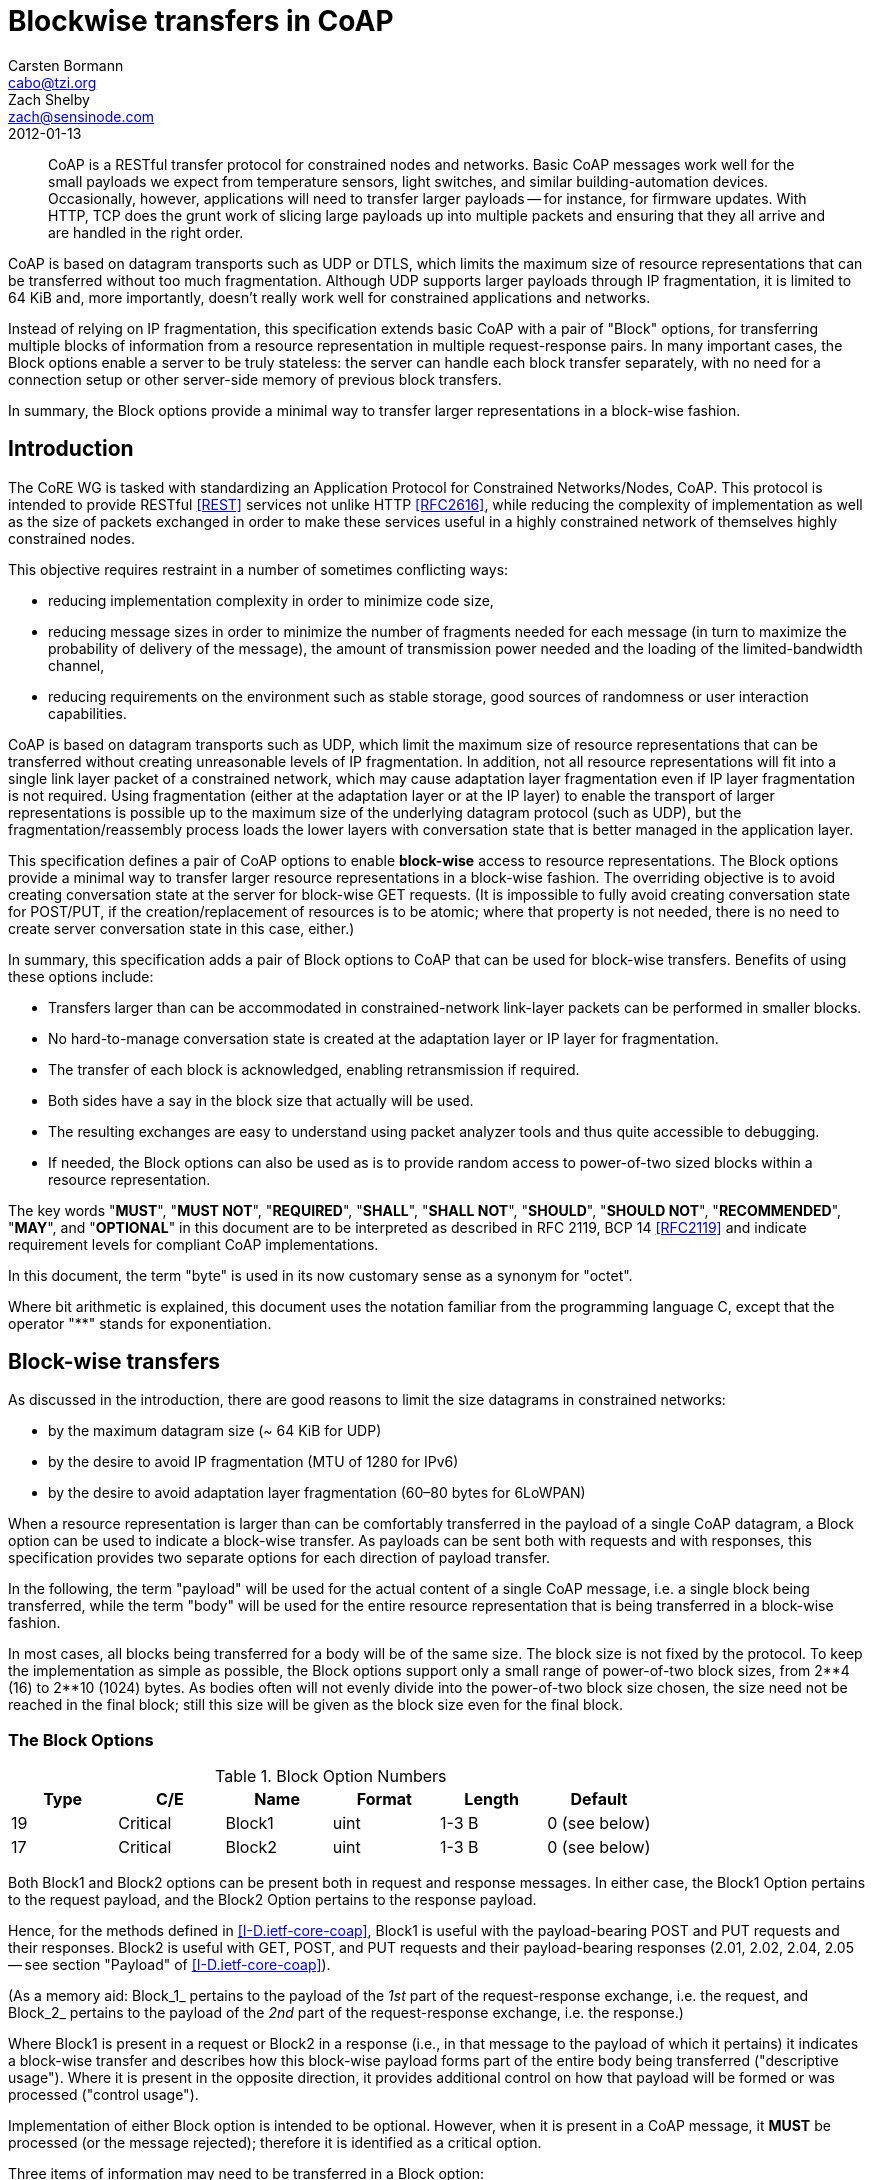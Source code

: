 = Blockwise transfers in CoAP
Carsten Bormann <cabo@tzi.org>; Zach Shelby <zach@sensinode.com>
:doctype: internet-draft
:name: draft-ietf-core-block-05
:revdate: 2012-01-13
:ipr: trust200902
:area: Applications
:workgroup: CoRE Working Group
:keyword: Internet-Draft
:status: standard
:toc-include: true
:sort-refs: yes
:sym-refs: yes
:forename_initials: C.
:organization: Universitaet Bremen TZI
:street: Postfach 330440
:city: Bremen
:code: D-28359
:country: Germany
:phone: +49-421-218-63921
:fax: +49-421-218-7000
:email: cabo@tzi.org
:forename_initials_2: Z.
:organization_2: Sensinode
:role_2: editor
:street_2: Kidekuja 2
:city_2: Vuokatti
:code_2: 88600
:country_2: Finland
:phone_2: +358407796297
:email_2: zach@sensinode.com
:inline-definition-lists: true

[abstract]
CoAP is a RESTful transfer protocol for constrained nodes and networks.
Basic CoAP messages work well for the small payloads we expect
from temperature sensors, light switches, and similar
building-automation devices.
Occasionally, however, applications will need to transfer
larger payloads -- for instance, for firmware updates. With
HTTP, TCP does the grunt work of slicing large payloads up
into multiple packets and ensuring that they all arrive and
are handled in the right order.

CoAP is based on datagram transports such as UDP or DTLS,
which limits the maximum size of resource representations that
can be transferred without too much fragmentation.
Although UDP supports larger payloads through IP
fragmentation, it is limited to 64 KiB and, more importantly,
doesn't really work well for constrained applications and
networks.

Instead of relying on IP fragmentation, this specification
extends basic CoAP with a pair of "Block" options, for
transferring multiple blocks of information from a resource
representation in multiple request-response pairs. In many
important cases, the Block options enable a server to be truly
stateless: the server can handle each block transfer
separately, with no need for a connection setup or other
server-side memory of previous block transfers.

In summary, the Block options provide a minimal way to
transfer larger representations in a block-wise fashion.


[#problems]
== Introduction

The CoRE WG is tasked with standardizing an
Application Protocol for Constrained Networks/Nodes, CoAP.
This protocol is intended to provide RESTful <<REST>> services not
unlike HTTP <<RFC2616>>,
while reducing the complexity of implementation as well as the size of
packets exchanged in order to make these services useful in a highly
constrained network of themselves highly constrained nodes.

This objective requires restraint in a number of sometimes conflicting ways:

* reducing implementation complexity in order to minimize code size,
* reducing message sizes in order to minimize the number of fragments
  needed for each message (in turn to maximize the probability of
  delivery of the message), the amount of transmission power needed
  and the loading of the limited-bandwidth channel,
* reducing requirements on the environment such as stable storage,
  good sources of randomness or user interaction capabilities.

CoAP is based on datagram transports such as UDP, which limit the
maximum size of resource representations that can be transferred
without creating unreasonable levels of IP fragmentation.  In
addition, not all resource representations will fit into a single link
layer packet of a constrained network, which may cause adaptation
layer fragmentation even if IP layer fragmentation is not required.
Using fragmentation (either at the adaptation layer or at the IP
layer) to enable the transport of larger representations is possible
up to the maximum size of the underlying datagram protocol (such as
UDP), but the fragmentation/reassembly process loads the lower layers
with conversation state that is better managed in the application
layer.

This specification defines a pair of CoAP options to enable *block-wise* access to
resource representations.
The Block options provide a minimal way to transfer larger
resource representations in a block-wise fashion.
The overriding objective is to avoid
creating conversation state at the server for block-wise GET requests.
(It is impossible to fully avoid creating conversation state for
POST/PUT, if the creation/replacement of resources is to be atomic;
where that property is not needed, there is no need to create server
conversation state in this case, either.)


In summary, this specification adds a pair of Block options to CoAP that
can be used for block-wise transfers.  Benefits of using these options
include:

* Transfers larger than can be accommodated in constrained-network
  link-layer packets can be performed in smaller blocks.
* No hard-to-manage conversation state is created at the adaptation
  layer or IP layer for fragmentation.
* The transfer of each block is acknowledged, enabling retransmission
  if required.
* Both sides have a say in the block size that actually will be used.
* The resulting exchanges are easy to understand using packet
  analyzer tools and thus quite accessible to debugging.
* If needed, the Block options can also be used as is to provide random
  access to power-of-two sized blocks within a resource representation.

The key words "**MUST**", "**MUST NOT**", "**REQUIRED**", "**SHALL**", "**SHALL NOT**",
"**SHOULD**", "**SHOULD NOT**", "**RECOMMENDED**", "**MAY**", and "**OPTIONAL**" in this
document are to be interpreted as described in RFC 2119, BCP 14
<<RFC2119>> and indicate requirement levels for compliant CoAP
implementations.

In this document, the term "byte" is used in its now customary sense
as a synonym for "octet".

Where bit arithmetic is explained, this document uses the notation
familiar from the programming language C, except that the operator "**"
stands for exponentiation.

== Block-wise transfers

As discussed in the introduction, there are good reasons to limit the
size datagrams in constrained networks:

* by the maximum datagram size (~ 64 KiB for UDP)
* by the desire to avoid IP fragmentation (MTU of 1280 for IPv6)
* by the desire to avoid adaptation layer fragmentation (60&ndash;80 bytes
  for 6LoWPAN)

When a resource representation is larger than can be comfortably
transferred in the payload of a single CoAP datagram, a Block option
can be used to indicate a block-wise transfer.  As payloads can be
sent both with requests and with responses, this specification
provides two separate options for each direction of payload transfer.

In the following, the term "payload" will be used for the actual
content of a single CoAP message, i.e. a single block being
transferred, while the term "body" will be used for the entire
resource representation that is being transferred in a block-wise
fashion.

In most cases, all blocks being transferred for a body will be of the
same size.  The block size is not fixed by the protocol.  To keep the
implementation as simple as possible, the Block options support only a
small range of power-of-two block sizes, from 2\\**4 (16) to 2**10
(1024) bytes.  As bodies often will not evenly divide into the
power-of-two block size chosen, the size need not be reached in the
final block; still this size will be given as the block size even for
the final block.

[#block-option]
=== The Block Options 

[#block-option-numbers]
.Block Option Numbers
[cols=">,<,<,<,<,<",grid=cols]
|===
|Type | C/E      | Name   | Format | Length | Default       

|   19 | Critical | Block1 | uint   | 1-3 B  | 0 (see below) 
|   17 | Critical | Block2 | uint   | 1-3 B  | 0 (see below) 
|===

Both Block1 and Block2 options can be present both in request and
response messages.  In either case, the Block1 Option pertains to the
request payload, and the Block2 Option pertains to the response payload.

Hence, for the methods defined in <<I-D.ietf-core-coap>>, Block1 is
useful with the payload-bearing POST and PUT requests and their
responses.  Block2 is useful with GET, POST, and PUT requests and
their payload-bearing responses (2.01, 2.02, 2.04, 2.05 -- see
section "Payload" of <<I-D.ietf-core-coap>>).

(As a memory aid: Block_1_ pertains to the payload of the _1st_ part
of the request-response exchange, i.e. the request, and Block_2_
pertains to the payload of the _2nd_ part of the request-response
exchange, i.e. the response.)

Where Block1 is present in a request or Block2 in a response (i.e., in
that message to the payload of which it pertains) it indicates a
block-wise transfer and describes how this block-wise payload forms
part of the entire body being transferred ("descriptive usage").
Where it is present in the opposite direction, it provides additional
control on how that payload will be formed or was processed ("control usage").

Implementation of either Block option is intended to be optional.
However, when it is present in a CoAP message, it **MUST** be processed
(or the message rejected);
therefore it is identified as a critical option.

Three items of information may need to be transferred in a Block
option:

* The size of the block (SZX);
* whether more blocks are following (M);
* the relative number of the block (NUM) within a sequence of blocks
  with the given size.

The value of the option is a 1-, 2- or 3-byte integer which encodes
these three fields, see <<block>>.

[#block]
.Block option value
====
....
        0
        0 1 2 3 4 5 6 7
       +-+-+-+-+-+-+-+-+
       |  NUM  |M| SZX |
       +-+-+-+-+-+-+-+-+

        0                   1
        0 1 2 3 4 5 6 7 8 9 0 1 2 3 4 5
       +-+-+-+-+-+-+-+-+-+-+-+-+-+-+-+-+
       |          NUM          |M| SZX |
       +-+-+-+-+-+-+-+-+-+-+-+-+-+-+-+-+

        0                   1                   2
        0 1 2 3 4 5 6 7 8 9 0 1 2 3 4 5 6 7 8 9 0 1 2 3
       +-+-+-+-+-+-+-+-+-+-+-+-+-+-+-+-+-+-+-+-+-+-+-+-+
       |                   NUM                 |M| SZX |
       +-+-+-+-+-+-+-+-+-+-+-+-+-+-+-+-+-+-+-+-+-+-+-+-+
....
====

The block size is encoded as a three-bit unsigned integer (0 for 2\\**4 to 6
for 2**10 bytes), which we call the `SZX` (size exponent); the
actual block size is then `2**(SZX + 4)`.  SZX is transferred in the
three least significant bits of the option value (i.e., `val & 7`
where `val` is the value of the option).

The fourth least significant bit, the M or "more" bit (`val & 8`),
indicates whether more blocks are following or the current block-wise
transfer is the last block being transferred.

The option value divided by sixteen (the NUM field) is the sequence
number of the block currently being transferred, starting from
zero. The current transfer is therefore about the `size` bytes
starting at byte `NUM << (SZX + 4)`.  (Note that, as an implementation
convenience, `(val & ~0xF) << (val & 7)`, i.e. the option value with
the last 4 bits masked out, shifted to the left by the value of SZX,
gives the byte position of the block.)

The default value of both the Block1 and the Block2 Option is zero,
indicating that the current block is the first and only block of the
transfer (block number 0, M bit not set); however, there is no
explicit size implied by this default value.

More specifically, within the option value of a Block1 or Block2
Option, the meaning of the option fields is defined as follows:

NUM: :: Block Number. The block number is a variable-size (4, 12, or 20 bit)
  unsigned integer (uint, see Appendix A of <<I-D.ietf-core-coap>>)
  indicating the block number being requested or provided. Block
  number 0 indicates the first block of a body.

M: :: More Flag (not last block). For descriptive usage, this flag, if
  unset, indicates that the payload in this message is the last block
  in the body; when set it indicates that there are one or more
  additional blocks available.  When a Block2 Option is used in a
  request to retrieve a specific block number ("control usage"), the M
  bit **MUST** be sent as zero and ignored on reception.  (In a Block1
  Option in a response, the M flag is used to indicate atomicity, see
  below.)

SZX: :: Block Size. The block size is a three-bit unsigned integer indicating the size of a block to
  the power of two. Thus block size = 2\\**(SZX + 4).  The allowed
  values of SZX are 0 to 6, i.e., the minimum block size is 2&#42;&#42;(0+4) = 16
  and the maximum is 2&#42;&#42;(6+4) = 1024.
  The value 7 for SZX (which would indicate a block size of 2048) is
  reserved, i.e. [bcp14]#MUST NOT# be sent and [bcp14]#MUST# lead to a 4.00 Bad Request
  response code upon reception in a request.

The Block options are used in one of three roles:

* In descriptive usage, i.e. a Block2 Option in a response (e.g., a
  2.05 response for GET), or a Block1 Option in a request (e.g., PUT
  or POST):
** The NUM field in the option value describes what block number is
    contained in the payload of this message.
** The M bit indicates whether further
    blocks are required to complete the transfer of that body.
** The block size given by SZX **MUST** match the size of the payload in
    bytes, if the M bit is set. (The block size given is irrelevant if
    M is unset).  For Block2, if the request suggested a larger value
    of SZX, the next request **MUST** move SZX down to the size given
    here.  (The effect is that, if the server uses the smaller of its
    preferred block size and the one requested, all blocks for a body
    use the same block size.)

* A Block2 Option in control usage in a request (e.g., GET):
** The NUM field in the Block2 Option gives the block number of the
    payload that is being requested to be returned in the response.
** In this case, the M bit has no function and **MUST** be set to zero.
** The block size given (SZX) suggests a block size (in the case of
    block number 0) or repeats the block size of previous blocks
    received (in the case of block numbers other than 0).

* A Block1 Option in control usage in a response (e.g., a 2.xx
  response for a PUT or POST request):
** The NUM field of the Block1 Option indicates what block number is
    being acknowledged.
** If the M bit was set in the request, the server can choose whether
    to act on each block separately, with no memory, or whether to
    handle the request for the entire body atomically, or any mix of
    the two.  If the M bit is also set in the response, it indicates
    that this response does not carry the final response code to the
    request, i.e. the server collects further blocks and plans to
    implement the request atomically (e.g., acts only upon reception
    of the last block of payload).  Conversely, if the M bit is unset
    even though it was set in the request, it indicates the block-wise
    request was enacted now specifically for this block, and the
    response carries the final response to this request (and to any
    previous ones with the M bit set in the response's Block1 Option
    in this sequence of block-wise transfers); the client is still
    expected to continue sending further blocks, the request method
    for which may or may not also be enacted per-block.
** Finally, the SZX block size given in a control Block1 Option
    indicates the largest block size preferred by the server for
    transfers toward the resource that is the same or smaller than the
    one used in the initial exchange; the client **SHOULD** use this block
    size or a smaller one in all further requests in the transfer
    sequence, even if that means changing the block size (and possibly
    scaling the block number accordingly) from now on.

[#block-usage]
=== Using the Block Options

Using one or both Block options, a single REST operation can be split
into multiple CoAP message exchanges.  As specified in
<<I-D.ietf-core-coap>>, each of these message exchanges uses their own
CoAP Message ID.

When a request is answered with a response carrying a Block2 Option with
the M bit set, the requester may retrieve additional blocks of the
resource representation by sending further
requests with the same options and a Block2 Option giving the block
number and block size desired.  In a request, the client **MUST** set the M bit of a Block2 Option
to zero and the server **MUST** ignore it on reception.

To influence the block size used in a response, the
requester also uses the Block2 Option, giving the desired size, a block
number of zero and an M bit of zero.  A server **MUST** use the block
size indicated or a smaller size.  Any further block-wise requests for
blocks beyond the first one **MUST** indicate the same block size that was
used by the server in the
response for the first request that gave a desired size using a Block2
Option.

Once the Block2 Option is used by the requester, all requests in a
single block-wise transfer
**MUST** ultimately use the same size, except that there may not be enough
content to fill the last block (the one returned with the M bit not
set).
(Note that the client may start using the Block2 Option in a second
request after a first request without a Block2 Option resulted in a
Block option in the response.)
The server **SHOULD** use the block
size indicated in the request option or a smaller size, but the
requester **MUST** take note of the actual block size used in the response
it receives
to its initial request and proceed to use it in subsequent requests. The
server behavior **MUST** ensure that this client behavior results in the
same block size for all responses in a sequence (except for the last
one with the M bit not set, and possibly the first one if the initial
request did not contain a Block2 Option).

Block-wise transfers can be used to GET resources the representations
of which are entirely static (not changing over time at all, such as
in a schema describing a device), or for dynamically changing
resources.  In the latter case, the Block2 Option **SHOULD** be used in
conjunction with the ETag Option, to ensure that the blocks being
reassembled are from the same version of the representation: The
server **SHOULD** include an ETag option in each response.  If an ETag
option is available, the client's reassembler, when reassembling the
representation from the blocks being exchanged, **MUST** compare ETag
Options.  If the ETag Options do not match in a GET transfer, the
requester has the option of attempting to retrieve fresh values for
the blocks it retrieved first.  To minimize the resulting
inefficiency, the server **MAY** cache the current value of a
representation for an ongoing sequence of requests.  The client **MAY**
facilitate identifying the sequence by using the Token Option with a
non-default value.  Note well that this specification makes no
requirement for the server to establish any state; however, servers
that offer quickly changing resources may thereby make it impossible
for a client to ever retrieve a consistent set of blocks.

In a request with a request payload (e.g., PUT or POST), the Block1
Option refers to the payload in the request (descriptive usage).

In response to a request with a payload (e.g., a PUT or POST
transfer), the block size given in the Block1 Option indicates the
block size preference of the server for this resource (control usage).
Obviously, at this point the first block has already been transferred
by the client without benefit of this knowledge.  Still, the client
**SHOULD** heed the preference and, for all further blocks, use the block
size preferred by the server or a smaller one.  Note that any
reduction in the block size may mean that the second request starts
with a block number larger than one, as the first request already
transferred multiple blocks as counted in the smaller size.

To counter the effects of adaptation layer fragmentation on packet
delivery probability, a client may want to give up retransmitting a
request with a relatively large payload even before MAX_RETRANSMIT has
been reached, and try restating the request as a block-wise transfer
with a smaller payload.  Note that this new attempt is then a new
message-layer transaction and requires a new Message ID.
(Because of the uncertainty whether the request or the acknowledgement
was lost, this strategy is useful mostly for idempotent requests.)

In a blockwise transfer of a request payload (e.g., a PUT or POST) that is intended to be implemented in an
atomic fashion at the server, the actual creation/replacement takes
place at the time the final block, i.e. a block with the M bit unset
in the Block1 Option, is received.  If not
all previous blocks are available at the server at this time, the
transfer fails and error code 4.08 (Request Entity Incomplete) **MUST** be returned.  The error
code 4.13 (Request Entity Too Large) can be returned at any time by a server that does not
currently have the resources to store blocks for a block-wise request payload transfer that it would intend to implement in an atomic fashion.

If multiple concurrently proceeding block-wise request payload
transfer (e.g., PUT or POST) operations
are possible, the requester **SHOULD** use the Token Option to clearly separate the different sequences.
In this case, when reassembling the representation from the blocks
being exchanged to enable atomic processing, the reassembler **MUST**
compare any Token Options present (and, as usual, taking an absent Token Option
to default to the empty Token).
If atomic processing is not desired, there is no need to process the
Token Option (but it is still returned in the response as usual).

== Examples

This section gives a number of short examples with message flows for a
block-wise GET, and for a PUT or POST.
These examples demonstrate the basic operation, the operation in the
presence of retransmissions, and examples for the operation of the
block size negotiation.

In all these examples, a Block option is shown in a decomposed way
separating the kind of Block option (1 or 2), block number (NUM), more bit (M), and block size exponent
(2**(SZX+4)) by slashes.  E.g., a Block2 Option value of 33 would be shown as
2/2/0/32), or a Block1 Option value of 59 would be shown as 1/3/1/128.

The first example (<<simple-get>>) shows a GET request that is split
into three blocks.
The server proposes a block size of 128, and the client agrees.
The first two ACKs contain 128 bytes of payload each, and third ACK
contains between 1 and 128 bytes.

[#simple-get]
.Simple blockwise GET
====
....
CLIENT                                                     SERVER
  |                                                            |
  | CON [MID=1234], GET, /status                       ------> |
  |                                                            |
  | <------   ACK [MID=1234], 2.05 Content, 2/0/1/128          |
  |                                                            |
  | CON [MID=1235], GET, /status, 2/1/0/128            ------> |
  |                                                            |
  | <------   ACK [MID=1235], 2.05 Content, 2/1/1/128          |
  |                                                            |
  | CON [MID=1236], GET, /status, 2/2/0/128            ------> |
  |                                                            |
  | <------   ACK [MID=1236], 2.05 Content, 2/2/0/128          |
....
====

In the second example (<<early-get>>), the client anticipates the blockwise transfer
(e.g., because of a size indication in the link-format description)
and sends a size proposal.  All ACK messages except for the last carry
64 bytes of payload; the last one carries between 1 and 64 bytes.

[#early-get]
.Blockwise GET with early negotiation
====
....
CLIENT                                                     SERVER
  |                                                          |
  | CON [MID=1234], GET, /status, 2/0/0/64           ------> |
  |                                                          |
  | <------   ACK [MID=1234], 2.05 Content, 2/0/1/64         |
  |                                                          |
  | CON [MID=1235], GET, /status, 2/1/0/64           ------> |
  |                                                          |
  | <------   ACK [MID=1235], 2.05 Content, 2/1/1/64         |
  :                                                          :
  :                          ...                             :
  :                                                          :
  | CON [MID=1238], GET, /status, 2/4/0/64           ------> |
  |                                                          |
  | <------   ACK [MID=1238], 2.05 Content, 2/4/1/64         |
  |                                                          |
  | CON [MID=1239], GET, /status, 2/5/0/64           ------> |
  |                                                          |
  | <------   ACK [MID=1239], 2.05 Content, 2/5/0/64         |
....
====

In the third example (<<late-get>>), the client is surprised by the
need for a blockwise transfer, and unhappy with the size chosen
unilaterally by the server.  As it did not send a size proposal
initially, the negotiation only influences the size from the second
message exchange onward.  Since the client already obtained both the first and
second 64-byte block in the first 128-byte exchange, it goes on
requesting the third 64-byte block ("2/0/64").  None of this is (or
needs to be) understood by the server, which simply responds to the
requests as it best can.

[#late-get]
.Blockwise GET with late negotiation
====
....
CLIENT                                                     SERVER
  |                                                          |
  | CON [MID=1234], GET, /status                     ------> |
  |                                                          |
  | <------   ACK [MID=1234], 2.05 Content, 2/0/1/128        |
  |                                                          |
  | CON [MID=1235], GET, /status, 2/2/0/64           ------> |
  |                                                          |
  | <------   ACK [MID=1235], 2.05 Content, 2/2/1/64         |
  |                                                          |
  | CON [MID=1236], GET, /status, 2/3/0/64           ------> |
  |                                                          |
  | <------   ACK [MID=1236], 2.05 Content, 2/3/1/64         |
  |                                                          |
  | CON [MID=1237], GET, /status, 2/4/0/64           ------> |
  |                                                          |
  | <------   ACK [MID=1237], 2.05 Content, 2/4/1/64         |
  |                                                          |
  | CON [MID=1238], GET, /status, 2/5/0/64           ------> |
  |                                                          |
  | <------   ACK [MID=1238], 2.05 Content, 2/5/0/64         |
....
====

In all these (and the following) cases, retransmissions are handled by
the CoAP message exchange layer, so they don't influence the block
operations (<<late-get-lost-con>>, <<late-get-lost-ack>>).

[#late-get-lost-con]
.Blockwise GET with late negotiation and lost CON
====
....
CLIENT                                                     SERVER
  |                                                          |
  | CON [MID=1234], GET, /status                     ------> |
  |                                                          |
  | <------   ACK [MID=1234], 2.05 Content, 2/0/1/128        |
  |                                                          |
  | CON [MID=1235], GE/////////////////////////              |
  |                                                          |
  | (timeout)                                                |
  |                                                          |
  | CON [MID=1235], GET, /status, 2/2/0/64           ------> |
  |                                                          |
  | <------   ACK [MID=1235], 2.05 Content, 2/2/1/64         |
  :                                                          :
  :                          ...                             :
  :                                                          :
  | CON [MID=1238], GET, /status, 2/5/0/64           ------> |
  |                                                          |
  | <------   ACK [MID=1238], 2.05 Content, 2/5/0/64         |
....
====


[#late-get-lost-ack]
.Blockwise GET with late negotiation and lost ACK
====
....
CLIENT                                                     SERVER
  |                                                          |
  | CON [MID=1234], GET, /status                     ------> |
  |                                                          |
  | <------   ACK [MID=1234], 2.05 Content, 2/0/1/128        |
  |                                                          |
  | CON [MID=1235], GET, /status, 2/2/0/64           ------> |
  |                                                          |
  | //////////////////////////////////tent, 2/2/1/64         |
  |                                                          |
  | (timeout)                                                |
  |                                                          |
  | CON [MID=1235], GET, /status, 2/2/0/64           ------> |
  |                                                          |
  | <------   ACK [MID=1235], 2.05 Content, 2/2/1/64         |
  :                                                          :
  :                          ...                             :
  :                                                          :
  | CON [MID=1238], GET, /status, 2/5/0/64           ------> |
  |                                                          |
  | <------   ACK [MID=1238], 2.05 Content, 2/5/0/64         |
....
====

The following examples demonstrate a PUT exchange; a POST exchange
looks the same, with different requirements on atomicity/idempotence.
To ensure that the blocks relate to the same version of the resource
representation carried in the request, the client in
<<simple-put-atomic>> sets the Token to
"v17" in all requests.  Note that, as with the GET, the responses to
the requests that have a more bit in the request Block2 Option are
provisional; only the final response tells the client that the PUT
succeeded.

[#simple-put-atomic]
.Simple atomic blockwise PUT
====
....
CLIENT                                                     SERVER
  |                                                          |
  | CON [MID=1234], PUT, /options, v17, 1/0/1/128    ------> |
  |                                                          |
  | <------   ACK [MID=1234], 2.04 Changed, 1/0/1/128        |
  |                                                          |
  | CON [MID=1235], PUT, /options, v17, 1/1/1/128    ------> |
  |                                                          |
  | <------   ACK [MID=1235], 2.04 Changed, 1/1/1/128        |
  |                                                          |
  | CON [MID=1236], PUT, /options, v17, 1/2/0/128    ------> |
  |                                                          |
  | <------   ACK [MID=1236], 2.04 Changed, 1/2/0/128        |
....
====

A stateless server that simply builds/updates the resource in place
(statelessly) may indicate this by not setting the more bit in the
response (<<simple-put-stateless>>); in this case, the response codes are valid separately for
each block being updated.  This is of course only an acceptable
behavior of the server if the potential inconsistency present during
the run of the message exchange sequence does not lead to problems,
e.g. because the resource being created or changed is not yet or not currently in
use.

[#simple-put-stateless]
.Simple stateless blockwise PUT
====
....
CLIENT                                                     SERVER
  |                                                          |
  | CON [MID=1234], PUT, /options, v17, 1/0/1/128    ------> |
  |                                                          |
  | <------   ACK [MID=1234], 2.04 Changed, 1/0/0/128        |
  |                                                          |
  | CON [MID=1235], PUT, /options, v17, 1/1/1/128    ------> |
  |                                                          |
  | <------   ACK [MID=1235], 2.04 Changed, 1/1/0/128        |
  |                                                          |
  | CON [MID=1236], PUT, /options, v17, 1/2/0/128    ------> |
  |                                                          |
  | <------   ACK [MID=1236], 2.04 Changed, 1/2/0/128        |
....
====

Finally, a server receiving a blockwise PUT or POST may want to indicate a
smaller block size preference (<<simple-put-atomic-nego>>).
In this case, the client **SHOULD** continue with a smaller block size; if
it does, it **MUST** adjust the block number to properly count in that smaller size.

[#simple-put-atomic-nego]
.Simple atomic blockwise PUT with negotiation
====
....
CLIENT                                                     SERVER
  |                                                          |
  | CON [MID=1234], PUT, /options, v17, 1/0/1/128    ------> |
  |                                                          |
  | <------   ACK [MID=1234], 2.04 Changed, 1/0/1/32         |
  |                                                          |
  | CON [MID=1235], PUT, /options, v17, 1/4/1/32     ------> |
  |                                                          |
  | <------   ACK [MID=1235], 2.04 Changed, 1/4/1/32         |
  |                                                          |
  | CON [MID=1236], PUT, /options, v17, 1/5/1/32     ------> |
  |                                                          |
  | <------   ACK [MID=1235], 2.04 Changed, 1/5/1/32         |
  |                                                          |
  | CON [MID=1237], PUT, /options, v17, 1/6/0/32     ------> |
  |                                                          |
  | <------   ACK [MID=1236], 2.04 Changed, 1/6/0/32         |
....
====

[#http-mapping]
== HTTP Mapping Considerations 

In this subsection, we give some brief examples for the influence the
Block options might have on intermediaries that map between CoAP and
HTTP.

For mapping CoAP requests to HTTP, the intermediary may want to map
the sequence of block-wise transfers into a single HTTP transfer.
E.g., for a GET request, the intermediary could perform the HTTP
request once the first block has been requested and could then fulfill
all further block requests out of its cache.
A constrained implementation may not be able to cache the entire
object and may use a combination of TCP flow control and (in
particular if timeouts occur) HTTP range requests to obtain the
information necessary for the next block transfer at the right time.

For PUT or POST requests, there is more variation in how HTTP servers
might implement ranges.  Some WebDAV servers do, but in general the
CoAP-to-HTTP intermediary will have to try sending the payload of all
the blocks of a block-wise transfer within one HTTP request.  If
enough buffering is available, this request can be started when the
last CoAP block is received.  A constrained implementation may want to
relieve its buffering by already starting to send the HTTP request at
the time the first CoAP block is received; any HTTP 408 status code
that indicates that the HTTP server became impatient with the
resulting transfer can then be mapped into a CoAP 4.08 response code
(similarly, 413 maps to 4.13).

For mapping HTTP to CoAP, the intermediary may want to map a single
HTTP transfer into a sequence of block-wise transfers.
If the HTTP client is too slow delivering a request body on a PUT or
POST, the CoAP server might time out and return a 4.08
response code, which in turn maps well to an HTTP 408 status code
(again, 4.13 maps to 413).
HTTP range requests received on the HTTP side may be served out of a
cache and/or mapped to GET
requests that request a sequence of blocks overlapping the range.

(Note that, while the semantics of CoAP 4.08 and HTTP 408 differ, this
difference is largely due to the different way the two protocols are
mapped to transport.  HTTP has an underlying TCP connection, which
supplies connection state, so a HTTP 408 status code can immediately
be used to indicate that a timeout occurred during transmitting a
request through that active TCP connection.
The CoAP 4.08 response code indicates one or more missing blocks,
which may be due to timeouts or resource constraints; as there is no
connection state, there is no way to deliver such a response
immediately; instead, it is delivered on the next block transfer.
Still, HTTP 408 is probably the best mapping back to HTTP, as the
timeout is the most likely cause for a CoAP 4.08.
Note that there is no way to distinguish a timeout from a missing
block for a server without creating additional state, the need for
which we want to avoid.)


== IANA Considerations

This draft adds the following option numbers to the CoAP Option
Numbers registry of
<<I-D.ietf-core-coap>>:

[#tab-option-registry]
.CoAP Option Numbers
[cols=">,<,<",grid=cols]
|===
| Number | Name   | Reference 

|     17 | Block2 | <<RFCXXXX>> 
|     19 | Block1 | <<RFCXXXX>> 
|===

This draft adds the following response code to the CoAP Response Codes registry of
<<I-D.ietf-core-coap>>:

[#tab-response-code-registry]
.CoAP Response Codes
[cols=">,<,<"]
|===
| Code | Description                    | Reference 

|  136 | 4.08 Request Entity Incomplete | <<RFCXXXX>> 
|===


== Security Considerations

Providing access to blocks within a resource may lead to
surprising vulnerabilities.
Where requests are not implemented atomically, an attacker may be able
to exploit a race condition or confuse a server by inducing it to use
a partially updated resource representation.
Partial transfers may also make certain problematic data invisible to
intrusion detection systems; it is **RECOMMENDED** that an intrusion
detection system (IDS) that analyzes resource representations transferred by
CoAP implement the Block options to gain access to entire resource representations.
Still, approaches such as transferring even-numbered blocks on one path and odd-numbered
blocks on another path, or even transferring blocks multiple times
with different content and
obtaining a different interpretation of temporal order at the IDS than
at the server, may prevent an IDS from seeing the whole picture.
These kinds of attacks are well understood from IP fragmentation and
TCP segmentation; CoAP does not add fundamentally new considerations.

Where access to a resource is only granted to clients making use of a specific security
association, all blocks of that resource **MUST** be subject to the same
security checks; it **MUST NOT** be possible for unprotected exchanges to
influence blocks of an otherwise protected resource.
As a related consideration, where object security is employed,
PUT/POST should be implemented in the atomic fashion, unless the
object security operation is performed on each access and the
creation of unusable resources can be tolerated.

[#mitigating-exhaustion-attacks]
=== Mitigating Resource Exhaustion Attacks

Certain blockwise requests may induce the server to create state, e.g. to
create a snapshot for the blockwise GET of a fast-changing resource
to enable consistent access to the same
version of a resource for all blocks, or to create temporary
resource representations that are collected until pressed into
service by a final PUT or POST with the more bit unset.
All mechanisms that induce a server to create state that cannot simply
be cleaned up create opportunities for denial-of-service attacks.
Servers **SHOULD** avoid being subject to resource exhaustion based on state
created by untrusted sources.
But even if this is done, the mitigation may cause a denial-of-service
to a legitimate request when it is drowned out by other state-creating
requests.
Wherever possible, servers should therefore minimize the opportunities
to create state for untrusted sources, e.g. by using stateless approaches.

Performing segmentation at the application layer is almost always
better in this respect than at the transport layer or lower (IP fragmentation,
adaptation layer fragmentation), e.g. because there is application
layer semantics that can be used for mitigation or because lower
layers provide security associations that can prevent attacks.
However, it is less common to apply timeouts and keepalive mechanisms
at the application layer than at lower layers.  Servers **MAY** want to
clean up accumulated state by timing it out (cf. response code 4.08), and
clients **SHOULD** be prepared to run blockwise transfers in an expedient
way to minimize the likelihood of running into such a timeout.

[#mitigating-amplification-attacks]
=== Mitigating Amplification Attacks

<<I-D.ietf-core-coap>> discusses the susceptibility of
CoAP end-points for use in amplification attacks.

A CoAP server can reduce the amount of amplification it provides to an
attacker by offering large resource representations only in relatively
small blocks.  With this, e.g., for a 1000 byte resource, a 10-byte request might
result in an 80-byte response (with a 64-byte block) instead of a
1016-byte response, considerably reducing the amplification provided.


== Acknowledgements

Much of the content of this draft is the result of
discussions with the <<I-D.ietf-core-coap>> authors, and via many CoRE
WG discussions. Tokens were suggested by Gilman Tolle and refined by
Klaus Hartke.

Charles Palmer provided extensive editorial comments to a previous
version of this draft, some of which the authors hope to have covered
in this version.

[bibliography]
== Normative References
++++
<reference anchor="RFC2119" target="https://www.rfc-editor.org/info/rfc2119">
<front>
<title>
Key words for use in RFCs to Indicate Requirement Levels
</title>
<author initials="S." surname="Bradner" fullname="S. Bradner">
<organization/>
</author>
<date year="1997" month="March"/>
<abstract>
<t>
In many standards track documents several words are used to signify the requirements in the specification. These words are often capitalized. This document defines these words as they should be interpreted in IETF documents. This document specifies an Internet Best Current Practices for the Internet Community, and requests discussion and suggestions for improvements.
</t>
</abstract>
</front>
<seriesInfo name="BCP" value="14"/>
<seriesInfo name="RFC" value="2119"/>
<seriesInfo name="DOI" value="10.17487/RFC2119"/>
</reference>

<reference anchor="RFC2616" target="https://www.rfc-editor.org/info/rfc2616">
<front>
<title>Hypertext Transfer Protocol -- HTTP/1.1</title>
<author initials="R." surname="Fielding" fullname="R. Fielding">
<organization/>
</author>
<author initials="J." surname="Gettys" fullname="J. Gettys">
<organization/>
</author>
<author initials="J." surname="Mogul" fullname="J. Mogul">
<organization/>
</author>
<author initials="H." surname="Frystyk" fullname="H. Frystyk">
<organization/>
</author>
<author initials="L." surname="Masinter" fullname="L. Masinter">
<organization/>
</author>
<author initials="P." surname="Leach" fullname="P. Leach">
<organization/>
</author>
<author initials="T." surname="Berners-Lee" fullname="T. Berners-Lee">
<organization/>
</author>
<date year="1999" month="June"/>
<abstract>
<t>
HTTP has been in use by the World-Wide Web global information initiative since 1990. This specification defines the protocol referred to as "HTTP/1.1", and is an update to RFC 2068. [STANDARDS-TRACK]
</t>
</abstract>
</front>
<seriesInfo name="RFC" value="2616"/>
<seriesInfo name="DOI" value="10.17487/RFC2616"/>
</reference>

<reference anchor="I-D.ietf-core-coap">
<front>
<title>Constrained Application Protocol (CoAP)</title>
<author initials="Z" surname="Shelby" fullname="Zach Shelby">
<organization/>
</author>
<author initials="K" surname="Hartke" fullname="Klaus Hartke">
<organization/>
</author>
<author initials="C" surname="Bormann" fullname="Carsten Bormann">
<organization/>
</author>
<date month="June" day="28" year="2013"/>
<abstract>
<t>
The Constrained Application Protocol (CoAP) is a specialized web transfer protocol for use with constrained nodes and constrained (e.g., low-power, lossy) networks. The nodes often have 8-bit microcontrollers with small amounts of ROM and RAM, while constrained networks such as 6LoWPAN often have high packet error rates and a typical throughput of 10s of kbit/s. The protocol is designed for machine-to-machine (M2M) applications such as smart energy and building automation. CoAP provides a request/response interaction model between application endpoints, supports built-in discovery of services and resources, and includes key concepts of the Web such as URIs and Internet media types. CoAP is designed to easily interface with HTTP for integration with the Web while meeting specialized requirements such as multicast support, very low overhead and simplicity for constrained environments.
</t>
</abstract>
</front>
<seriesInfo name="Internet-Draft" value="draft-ietf-core-coap-18"/>
<format type="TXT" target="http://www.ietf.org/internet-drafts/draft-ietf-core-coap-18.txt"/>
</reference>

<reference anchor="RFCXXXX" target="https://www.rfc-editor.org/info/rfc7959">
<front>
<title>
Block-Wise Transfers in the Constrained Application Protocol (CoAP)
</title>
<author initials="C." surname="Bormann" fullname="C. Bormann">
<organization/>
</author>
<author initials="Z." surname="Shelby" fullname="Z. Shelby" role="editor">
<organization/>
</author>
<date year="2016" month="August"/>
<abstract>
<t>
The Constrained Application Protocol (CoAP) is a RESTful transfer protocol for constrained nodes and networks. Basic CoAP messages work well for small payloads from sensors and actuators; however, applications will need to transfer larger payloads occasionally -- for instance, for firmware updates. In contrast to HTTP, where TCP does the grunt work of segmenting and resequencing, CoAP is based on datagram transports such as UDP or Datagram Transport Layer Security (DTLS). These transports only offer fragmentation, which is even more problematic in constrained nodes and networks, limiting the maximum size of resource representations that can practically be transferred.
</t>
<t>
Instead of relying on IP fragmentation, this specification extends basic CoAP with a pair of "Block" options for transferring multiple blocks of information from a resource representation in multiple request-response pairs. In many important cases, the Block options enable a server to be truly stateless: the server can handle each block transfer separately, with no need for a connection setup or other server-side memory of previous block transfers. Essentially, the Block options provide a minimal way to transfer larger representations in a block-wise fashion.
</t>
<t>
A CoAP implementation that does not support these options generally is limited in the size of the representations that can be exchanged, so there is an expectation that the Block options will be widely used in CoAP implementations. Therefore, this specification updates RFC 7252.
</t>
</abstract>
</front>
<seriesInfo name="RFC" value="7959"/>
<seriesInfo name="DOI" value="10.17487/RFC7959"/>
</reference>
++++

[bibliography]
== Informative References
++++
<reference anchor="REST">
<front>
<title>Architectural Styles and the Design of Network-based Software Architectures</title>
<author initials="R." surname="Fielding" fullname="Roy Fielding">
<organization>University of California, Irvine</organization>
</author>
<date year="2000"/>
</reference>
++++

[#compat]
== Historical Note

(This appendix to be deleted by the RFC editor.)

An earlier version of this draft used a single option:

[cols=">,<,<,<,<,<"]
|===
| Type | C/E      | Name  | Format | Length | Default       

|   13 | Critical | Block | uint   | 1-3 B  | 0 (see below) 
|===

Note that this option number has since been reallocated in
<<I-D.ietf-core-coap>>; no backwards compatibility is provided after
July 1st, 2011.

